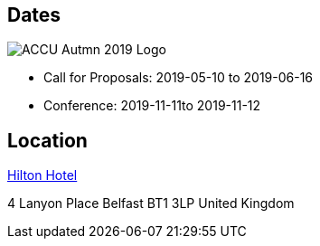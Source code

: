 ////
.. title: ACCU Autumn 2019 Dates and Location
.. type: text
////

== Dates

image::/assets/images/accu_autumn_2019_370x137.png[ACCU Autmn 2019 Logo, float=right]

* Call for Proposals: 2019-05-10 to 2019-06-16
* Conference: 2019-11-11to 2019-11-12

== Location

https://www3.hilton.com/en/hotels/united-kingdom/hilton-belfast-BFSHITW/index.html[Hilton Hotel]

4 Lanyon Place
Belfast
BT1 3LP
United Kingdom
